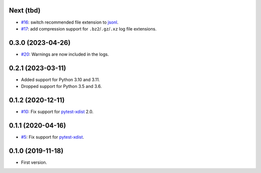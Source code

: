 Next (tbd)
-------------------

* `#16 <https://github.com/pytest-dev/pytest-reportlog/issues/15>`_: switch recommended file extension to `jsonl <https://jsonlines.org/>`__.
* `#17 <https://github.com/pytest-dev/pytest-reportlog/issues/17>`_: add compression support for ``.bz2``/``.gz``/``.xz`` log file extensions.


0.3.0 (2023-04-26)
------------------

* `#20 <https://github.com/pytest-dev/pytest-reportlog/issues/20>`_: Warnings are now included in the logs.


0.2.1 (2023-03-11)
------------------

* Added support for Python 3.10 and 3.11.
* Dropped support for Python 3.5 and 3.6.

0.1.2 (2020-12-11)
------------------

* `#10 <https://github.com/pytest-dev/pytest-reportlog/pull/10>`_: Fix support for `pytest-xdist <https://github.com/pytest-dev/pytest-xdist>`_ 2.0.


0.1.1 (2020-04-16)
------------------

* `#5 <https://github.com/pytest-dev/pytest-reportlog/issues/5>`_: Fix support for `pytest-xdist <https://github.com/pytest-dev/pytest-xdist>`_.

0.1.0 (2019-11-18)
------------------

* First version.
